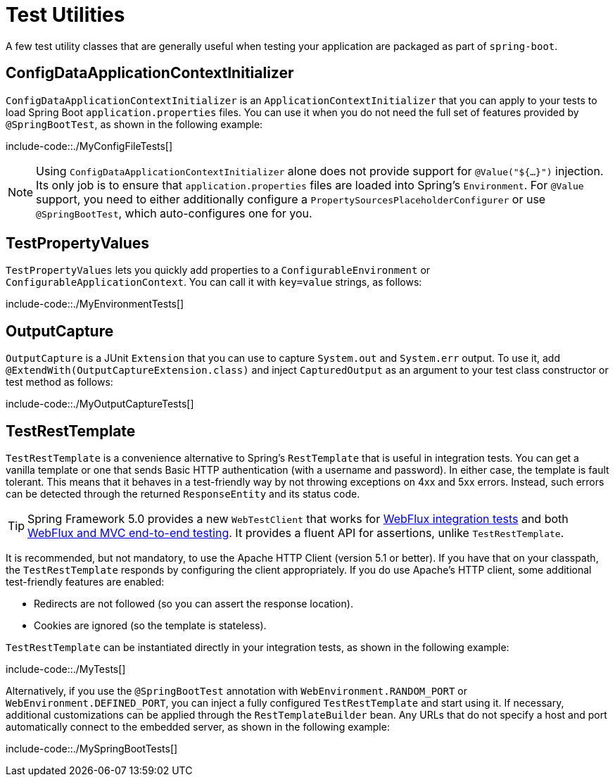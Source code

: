[[features.testing.utilities]]
= Test Utilities

A few test utility classes that are generally useful when testing your application are packaged as part of `spring-boot`.



[[features.testing.utilities.config-data-application-context-initializer]]
== ConfigDataApplicationContextInitializer
`ConfigDataApplicationContextInitializer` is an `ApplicationContextInitializer` that you can apply to your tests to load Spring Boot `application.properties` files.
You can use it when you do not need the full set of features provided by `@SpringBootTest`, as shown in the following example:

include-code::./MyConfigFileTests[]

NOTE: Using `ConfigDataApplicationContextInitializer` alone does not provide support for `@Value("${...}")` injection.
Its only job is to ensure that `application.properties` files are loaded into Spring's `Environment`.
For `@Value` support, you need to either additionally configure a `PropertySourcesPlaceholderConfigurer` or use `@SpringBootTest`, which auto-configures one for you.



[[features.testing.utilities.test-property-values]]
== TestPropertyValues
`TestPropertyValues` lets you quickly add properties to a `ConfigurableEnvironment` or `ConfigurableApplicationContext`.
You can call it with `key=value` strings, as follows:

include-code::./MyEnvironmentTests[]



[[features.testing.utilities.output-capture]]
== OutputCapture
`OutputCapture` is a JUnit `Extension` that you can use to capture `System.out` and `System.err` output.
To use it, add `@ExtendWith(OutputCaptureExtension.class)` and inject `CapturedOutput` as an argument to your test class constructor or test method as follows:

include-code::./MyOutputCaptureTests[]



[[features.testing.utilities.test-rest-template]]
== TestRestTemplate
`TestRestTemplate` is a convenience alternative to Spring's `RestTemplate` that is useful in integration tests.
You can get a vanilla template or one that sends Basic HTTP authentication (with a username and password).
In either case, the template is fault tolerant.
This means that it behaves in a test-friendly way by not throwing exceptions on 4xx and 5xx errors.
Instead, such errors can be detected through the returned `ResponseEntity` and its status code.

TIP: Spring Framework 5.0 provides a new `WebTestClient` that works for xref:features/testing/spring-boot-applications/spring-webflux-tests.adoc[WebFlux integration tests] and both xref:features/testing/spring-boot-applications/with-running-server.adoc[WebFlux and MVC end-to-end testing].
It provides a fluent API for assertions, unlike `TestRestTemplate`.

It is recommended, but not mandatory, to use the Apache HTTP Client (version 5.1 or better).
If you have that on your classpath, the `TestRestTemplate` responds by configuring the client appropriately.
If you do use Apache's HTTP client, some additional test-friendly features are enabled:

* Redirects are not followed (so you can assert the response location).
* Cookies are ignored (so the template is stateless).

`TestRestTemplate` can be instantiated directly in your integration tests, as shown in the following example:

include-code::./MyTests[]

Alternatively, if you use the `@SpringBootTest` annotation with `WebEnvironment.RANDOM_PORT` or `WebEnvironment.DEFINED_PORT`, you can inject a fully configured `TestRestTemplate` and start using it.
If necessary, additional customizations can be applied through the `RestTemplateBuilder` bean.
Any URLs that do not specify a host and port automatically connect to the embedded server, as shown in the following example:

include-code::./MySpringBootTests[]
